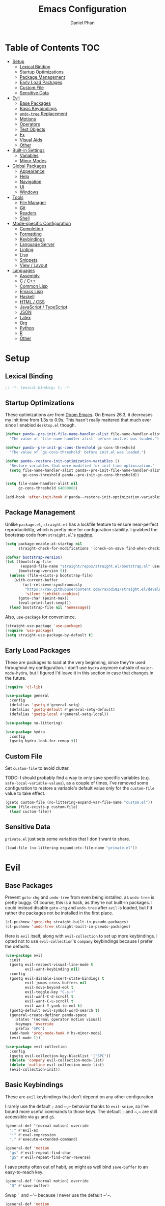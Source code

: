 #+TITLE: Emacs Configuration
#+AUTHOR: Daniel Phan
#+PROPERTY: header-args:emacs-lisp :tangle yes

* Table of Contents                                                     :TOC:
- [[#setup][Setup]]
  - [[#lexical-binding][Lexical Binding]]
  - [[#startup-optimizations][Startup Optimizations]]
  - [[#package-management][Package Management]]
  - [[#early-load-packages][Early Load Packages]]
  - [[#custom-file][Custom File]]
  - [[#sensitive-data][Sensitive Data]]
- [[#evil][Evil]]
  - [[#base-packages][Base Packages]]
  - [[#basic-keybindings][Basic Keybindings]]
  - [[#undo-tree-replacement][~undo-tree~ Replacement]]
  - [[#motions][Motions]]
  - [[#operators][Operators]]
  - [[#text-objects][Text Objects]]
  - [[#ex][Ex]]
  - [[#visual-aids][Visual Aids]]
  - [[#other][Other]]
- [[#built-in-settings][Built-in Settings]]
  - [[#variables][Variables]]
  - [[#minor-modes][Minor Modes]]
- [[#global-packages][Global Packages]]
  - [[#appearance][Appearance]]
  - [[#help][Help]]
  - [[#navigation][Navigation]]
  - [[#ui][UI]]
  - [[#windows][Windows]]
- [[#tools][Tools]]
  - [[#file-manager][File Manager]]
  - [[#git][Git]]
  - [[#readers][Readers]]
  - [[#shell][Shell]]
- [[#mode-specific-configuration][Mode-specific Configuration]]
  - [[#completion][Completion]]
  - [[#formatting][Formatting]]
  - [[#keybindings][Keybindings]]
  - [[#language-server][Language Server]]
  - [[#linting][Linting]]
  - [[#lisp][Lisp]]
  - [[#snippets][Snippets]]
  - [[#view--layout][View / Layout]]
- [[#languages][Languages]]
  - [[#assembly][Assembly]]
  - [[#c--c][C / C++]]
  - [[#common-lisp][Common Lisp]]
  - [[#emacs-lisp][Emacs Lisp]]
  - [[#haskell][Haskell]]
  - [[#html--css][HTML / CSS]]
  - [[#javascript--typescript][JavaScript / TypeScript]]
  - [[#json][JSON]]
  - [[#latex][Latex]]
  - [[#org][Org]]
  - [[#python][Python]]
  - [[#r][R]]
  - [[#other-1][Other]]

* Setup
** Lexical Binding
   #+BEGIN_SRC emacs-lisp
     ;; -*- lexical-binding: t; -*-
   #+END_SRC

** Startup Optimizations
   These optimizations are from [[https://github.com/hlissner/doom-emacs][Doom Emacs]].  On Emacs 26.3, it decreases my init
   time from 1.3s to 0.9s.  This hasn't really mattered that much ever since I
   enabled ~desktop.el~ though.

   #+BEGIN_SRC emacs-lisp
     (defvar panda--pre-init-file-name-handler-alist file-name-handler-alist
       "The value of `file-name-handler-alist' before init.el was loaded.")

     (defvar panda--pre-init-gc-cons-threshold gc-cons-threshold
       "The value of `gc-cons-threshold' before init.el was loaded.")

     (defun panda--restore-init-optimization-variables ()
       "Restore variables that were modified for init time optimization."
       (setq file-name-handler-alist panda--pre-init-file-name-handler-alist
             gc-cons-threshold panda--pre-init-gc-cons-threshold))

     (setq file-name-handler-alist nil
           gc-cons-threshold 64000000)

     (add-hook 'after-init-hook #'panda--restore-init-optimization-variables)
   #+END_SRC

** Package Management
   Unlike ~package.el~, ~straight.el~ has a lockfile feature to ensure
   near-perfect reproducibility, which is pretty nice for configuration
   stability.  I grabbed the bootstrap code from ~straight.el~'s [[https://github.com/raxod502/straight.el#getting-started][readme]].

   #+BEGIN_SRC emacs-lisp
     (setq package-enable-at-startup nil
           straight-check-for-modifications '(check-on-save find-when-checking))

     (defvar bootstrap-version)
     (let ((bootstrap-file
            (expand-file-name "straight/repos/straight.el/bootstrap.el" user-emacs-directory))
           (bootstrap-version 5))
       (unless (file-exists-p bootstrap-file)
         (with-current-buffer
             (url-retrieve-synchronously
              "https://raw.githubusercontent.com/raxod502/straight.el/develop/install.el"
              'silent 'inhibit-cookies)
           (goto-char (point-max))
           (eval-print-last-sexp)))
       (load bootstrap-file nil 'nomessage))
   #+END_SRC

   Also, ~use-package~ for convenience.

   #+BEGIN_SRC emacs-lisp
     (straight-use-package 'use-package)
     (require 'use-package)
     (setq straight-use-package-by-default t)
   #+END_SRC

** Early Load Packages
   These are packages to load at the very beginning, since they're used
   throughout my configuration.  I don't use ~hydra~ anymore outside of
   ~major-mode-hydra~, but I figured I'd leave it in this section in case
   that changes in the future.

   #+BEGIN_SRC emacs-lisp
     (require 'cl-lib)

     (use-package general
       :config
       (defalias 'gsetq #'general-setq)
       (defalias 'gsetq-default #'general-setq-default)
       (defalias 'gsetq-local #'general-setq-local))

     (use-package no-littering)

     (use-package hydra
       :config
       (gsetq hydra-look-for-remap t))
   #+END_SRC

** Custom File
   Set ~custom-file~ to avoid clutter.

   TODO: I should probably find a way to only save specific variables
   (e.g. ~safe-local-variable-values~), as a couple of times, I've removed some
   configuration to restore a variable's default value only for the
   ~custom-file~ value to take effect.

   #+BEGIN_SRC emacs-lisp
     (gsetq custom-file (no-littering-expand-var-file-name "custom.el"))
     (when (file-exists-p custom-file)
       (load custom-file))
   #+END_SRC

** Sensitive Data
   ~private.el~ just sets some variables that I don't want to share.

   #+BEGIN_SRC emacs-lisp
     (load-file (no-littering-expand-etc-file-name "private.el"))
   #+END_SRC

* Evil
** Base Packages
   Prevent ~goto-chg~ and ~undo-tree~ from even being installed, as ~undo-tree~
   is pretty buggy.  Of course, this is a hack, as they're not built-in
   packages.  I could instead disable ~goto-chg~ and ~undo-tree~ after ~evil~ is
   loaded, but I'd rather the packages not be installed in the first place.

   #+BEGIN_SRC emacs-lisp
     (cl-pushnew 'goto-chg straight-built-in-pseudo-packages)
     (cl-pushnew 'undo-tree straight-built-in-pseudo-packages)
   #+END_SRC

   Here is ~evil~ itself, along with ~evil-collection~ to set up more
   keybindings.  I opted not to use ~evil-collection~'s ~company~ keybindings
   because I prefer the defaults.

   #+BEGIN_SRC emacs-lisp
     (use-package evil
       :init
       (gsetq evil-respect-visual-line-mode t
              evil-want-keybinding nil)
       :config
       (gsetq evil-disable-insert-state-bindings t
              evil-jumps-cross-buffers nil
              evil-move-beyond-eol t
              evil-toggle-key "C-s-+"
              evil-want-C-d-scroll t
              evil-want-C-u-scroll t
              evil-want-Y-yank-to-eol t)
       (gsetq-default evil-symbol-word-search t)
       (general-create-definer panda-space
         :states '(normal operator motion visual)
         :keymaps 'override
         :prefix "SPC")
       (add-hook 'prog-mode-hook #'hs-minor-mode)
       (evil-mode 1))

     (use-package evil-collection
       :config
       (gsetq evil-collection-key-blacklist '("SPC"))
       (delete 'company evil-collection-mode-list)
       (delete 'outline evil-collection-mode-list)
       (evil-collection-init))
   #+END_SRC

** Basic Keybindings
   These are ~evil~ keybindings that don't depend on any other configuration.

   I rarely use the default ~;~ and ~​,​~ behavior thanks to ~evil-snipe~, so I've
   bound more useful commands to those keys.  The default ~;~ and ~​,​~ are still
   accessible via ~gs~ and ~gS~.

   #+BEGIN_SRC emacs-lisp
     (general-def '(normal motion) override
       ";" #'evil-ex
       ":" #'eval-expression
       "," #'execute-extended-command)

     (general-def 'motion
       "gs" #'evil-repeat-find-char
       "gS" #'evil-repeat-find-char-reverse)
   #+END_SRC

   I save pretty often out of habit, so might as well bind ~save-buffer~ to an
   easy-to-reach key.

   #+BEGIN_SRC emacs-lisp
     (general-def '(normal motion) override
       "Q" #'save-buffer)
   #+END_SRC

   Swap ~`~ and ~​'​~ because I never use the default ~​'​~.

   #+BEGIN_SRC emacs-lisp
     (general-def 'motion
       "`" #'evil-goto-mark-line
       "'" #'evil-goto-mark)
   #+END_SRC

   Additional navigation commands from Emacs.

   #+BEGIN_SRC emacs-lisp
     (general-def 'motion
       "gD" #'xref-find-references
       "[e" #'previous-error
       "]e" #'next-error
       "M-h" #'beginning-of-defun
       "M-l" #'end-of-defun
       "H" #'backward-sexp
       "L" #'forward-sexp)
   #+END_SRC

   ~<escape>~ has to be bound to ~minibuffer-keyboard-quit~ in the minibuffer.
   Otherwise, in some cases, it has to be pressed multiple times due to ~C-g~
   being the standard Emacs quit key.

   #+BEGIN_SRC emacs-lisp
     (general-def minibuffer-local-map
       "<escape>" #'minibuffer-keyboard-quit)
   #+END_SRC

   Leader bindings.  Most of these already have default Emacs bindings, but it's
   more convenient to not have to press any modifiers.  For ~%~, using
   ~general-key~ with ~C-x C-q~ allows that particular binding to also work with
   ~occur~ and ~dired~.

   #+BEGIN_SRC emacs-lisp
     (panda-space
       "b" #'switch-to-buffer                ; C-x b
       "c" #'compile
       "f" #'find-file                       ; C-x C-f
       "h" #'help-command                    ; C-h
       "o" #'occur                           ; M-s o
       "%" (general-key "C-x C-q")           ; C-x C-q
       "-" #'delete-trailing-whitespace)
   #+END_SRC

   I've disabled the insert state bindings in favor of using Emacs keys in
   insert mode.  These are the insert state commands I'd like to keep.

   #+BEGIN_SRC emacs-lisp
     (general-def 'insert
       "<C-backspace>" #'evil-delete-backward-word
       "C-x r i" #'evil-paste-from-register
       "M-o" #'evil-execute-in-normal-state)
   #+END_SRC

   ~evil-ex~ uses keys different from all other minibuffer commands I use
   (e.g. ~C-n~ instead of ~M-n~), which can be pretty confusing.  I've changed
   it to match.

   #+BEGIN_SRC emacs-lisp
     (setf (cdr evil-ex-completion-map) (cdr (copy-keymap minibuffer-local-map)))

     (general-def evil-ex-completion-map
       "TAB" #'evil-ex-completion
       "C-x r i" #'evil-paste-from-register)
   #+END_SRC

** ~undo-tree~ Replacement
   I use my own fork of ~goto-last-change~ because there's a bug with
   ~yasnippet~, and the maintainer hasn't merged my PR.

   #+BEGIN_SRC emacs-lisp
     (general-unbind 'normal "C-r" "g;" "g,")

     (use-package goto-last-change
       :straight (goto-last-change
                  :host github
                  :repo "camdez/goto-last-change.el"
                  :fork (:host nil :repo "git@github.com:mamapanda/goto-last-change.el.git"))
       :general ('normal "g;" #'goto-last-change))

     (use-package undo-propose
       :general ('normal "U" #'undo-propose))
   #+END_SRC

** Motions
   #+BEGIN_SRC emacs-lisp
     (use-package evil-matchit
       :config
       (global-evil-matchit-mode 1))

     (use-package evil-snipe
       :demand t
       :general
       ('motion evil-snipe-override-local-mode-map
                ";" nil
                "," nil
                "gs" #'evil-snipe-repeat
                "gS" #'evil-snipe-repeat-reverse)
       (evil-snipe-parent-transient-map
        ";" nil
        "," nil
        "s" #'evil-snipe-repeat
        "S" #'evil-snipe-repeat-reverse)
       :config
       (gsetq evil-snipe-repeat-keys t
              evil-snipe-smart-case t
              evil-snipe-scope 'visible
              evil-snipe-repeat-scope 'visible
              evil-snipe-tab-increment t)
       (evil-snipe-mode 1)
       (evil-snipe-override-mode 1))
   #+END_SRC

** Operators
   #+BEGIN_SRC emacs-lisp
     (use-package evil-exchange
       :config
       (evil-exchange-install))

     (use-package evil-lion
       :general
       ('normal "gl" #'evil-lion-left
                "gL" #'evil-lion-right))

     (use-package evil-nerd-commenter
       :general
       ('normal "gc" #'evilnc-comment-operator
                "gy" #'evilnc-copy-and-comment-operator)
       ('inner "c" #'evilnc-inner-comment)
       ('outer "c" #'evilnc-outer-commenter))

     (use-package evil-replace-with-register
       :general ('normal "gR" #'evil-replace-with-register))
   #+END_SRC

   ~evil-surround-mode-map~ has to be modified after ~evil-surround~ is loaded,
   since ~evil-surround~ sets its default keybindings with freestanding code.

   #+BEGIN_SRC emacs-lisp
     (use-package evil-surround
       :config
       (general-def 'visual evil-surround-mode-map
         "s" #'evil-surround-region
         "S" #'evil-Surround-region
         "gS" nil)
       (global-evil-surround-mode 1))
   #+END_SRC

** Text Objects
*** Packages
    At the moment, the author of ~targets.el~ is working on a rewrite called
    ~things.el~.

    #+BEGIN_SRC emacs-lisp
      (use-package evil-args
        :general
        ('inner "a" #'evil-inner-arg)
        ('outer "a" #'evil-outer-arg))

      (use-package evil-indent-plus
        :config
        (evil-indent-plus-default-bindings))

      (use-package targets
        :straight (:type git :host github :repo "noctuid/targets.el")
        :config
        (targets-setup t))
    #+END_SRC

*** Buffer
    I could define a remote buffer object that prompts for a buffer, but I don't
    see myself using that outside of cases already covered by ~:read~.

    #+BEGIN_SRC emacs-lisp
      (evil-define-text-object panda-outer-buffer (count beg end type)
        "Select the whole buffer."
        :type line
        (evil-range (point-min) (point-max)))

      (defalias 'panda-inner-buffer #'panda-outer-buffer)

      (general-def 'outer "e" #'panda-outer-buffer)
      (general-def 'inner "e" #'panda-inner-buffer)
    #+END_SRC

*** Defun
    The outer version of this text object selects a whole function definition,
    while the inner version selects the body (e.g. inside the braces in C).

    #+BEGIN_SRC emacs-lisp
      (defvar-local panda-inner-defun-bounds '("{" . "}")
        "Variable to determine the bounds of an inner defun.
      The value can be a pair of regexps to determine the start and end,
      exclusive of the matched expressions.  It can also be a function, in
      which case the return value will be used.")

      (defun panda--in-sexp-p  (pos)
        "Check if POS is inside a sexp."
        (save-excursion
          (goto-char pos)
          (condition-case nil
              (progn
                (up-list 1 t t)
                t)
            (scan-error nil))))

      (defun panda--inner-defun-bounds (defun-begin defun-end open-regexp close-regexp)
        "Find the beginning and end of an inner defun.
      DEFUN-BEGIN and DEFUN-END are the bounds of the defun.  OPEN-REGEXP
      and CLOSE-REGEXP match the delimiters of the inner defun."
        ;; Some default parameter values (e.g. "{") can conflict with the open regexp.
        ;; However, they're usually nested in some sort of sexp, while the intended
        ;; match usually isn't.  For the close regexp, I can't think of a single
        ;; conflict case, since it's usually also the function's end.
        (save-excursion
          (save-match-data
            (let ((begin (progn
                           (goto-char defun-begin)
                           (re-search-forward open-regexp defun-end)
                           (while (save-restriction
                                    (narrow-to-region defun-begin defun-end)
                                    (panda--in-sexp-p (match-beginning 0)))
                             (re-search-forward open-regexp defun-end))
                           (skip-chars-forward "[:blank:]")
                           (when (eolp)
                             (forward-char))
                           (point)))
                  (end (progn
                         (goto-char defun-end)
                         (re-search-backward close-regexp defun-begin)
                         (skip-chars-backward "[:blank:]")
                         (when (bolp)
                           (backward-char))
                         (point))))
              (cons begin end)))))

      (defun panda--shrink-inner-defun (range)
        "Shrink RANGE to that of an inner defun."
        (cl-destructuring-bind (begin . end)
            (cond
             ((consp panda-inner-defun-bounds)
              (panda--inner-defun-bounds (evil-range-beginning range)
                                         (evil-range-end range)
                                         (car panda-inner-defun-bounds)
                                         (cdr panda-inner-defun-bounds)))
             ((functionp panda-inner-defun-bounds)
              (funcall panda-inner-defun-bounds
                       (evil-range-beginning range)
                       (evil-range-end range))))
          (evil-range begin end
                      (and (= (char-before begin) (char-after end) ?\n) 'line))))

      (put 'defun 'targets-no-extend t)     ; seems like defun doesn't work otherwise
      (put 'defun 'targets-shrink-inner-op #'panda--shrink-inner-defun)

      (targets-define-to defun 'defun nil object :linewise t :bind t :keys "d")
    #+END_SRC

*** Whitespace
    I got a little tired of pressing ~M-SPC~.

    #+BEGIN_SRC emacs-lisp
      (defun forward-panda-whitespace (count)
        "Move forward COUNT horizontal whitespace blocks."
        (evil-forward-chars "[:blank:]" count))

      (defun panda--shrink-inner-whitespace (range)
        "Shrink RANGE to not include the first whitespace character."
        (evil-set-range-beginning range (1+ (evil-range-beginning range))))

      (put 'panda-whitespace 'targets-no-extend t) ; doesn't make sense to extend
      (put 'panda-whitespace 'targets-shrink-inner-op #'panda--shrink-inner-whitespace)

      (targets-define-to whitespace 'panda-whitespace nil object :bind t :keys " ")
    #+END_SRC

*** Whitespace Line
    I forgot why I wrote this.  At the moment, the remote text object doesn't
    pick up whitespace lines at the very beginning of a buffer, even though the
    regular/last objects work just fine.

    #+BEGIN_SRC emacs-lisp
      (defun forward-panda-whitespace-line (count)
        "Move forward COUNT whitespace-only lines."
        (condition-case nil
            (evil-forward-not-thing 'evil-paragraph count)
          (wrong-type-argument))) ; might happen at the end of the buffer

      (defun panda--shrink-inner-whitespace-line (range)
        "Shrink RANGE to not include the trailing newline."
        (evil-set-range-end range (1- (evil-range-end range))))

      (put 'panda-whitespace-line 'targets-no-extend t) ; doesn't make sense to extend
      (put 'panda-whitespace-line 'targets-shrink-inner-op #'panda--shrink-inner-whitespace-line)

      (targets-define-to whitespace-line 'panda-whitespace-line nil object
                         :bind t :keys "\^M" :linewise t)
    #+END_SRC

** Ex
   #+BEGIN_SRC emacs-lisp
     (defun panda-static-evil-ex (&optional initial-input)
       "`evil-ex' that doesn't move point."
       (interactive)
       (save-excursion (call-interactively #'evil-ex)))

     (general-def [remap evil-ex] #'panda-static-evil-ex)

     (defun panda-kill-this-buffer ()
       "Kill the current buffer."
       (interactive)
       (kill-buffer (current-buffer)))

     (evil-ex-define-cmd "bk[ill]" #'panda-kill-this-buffer)

     (defun panda-reload-file ()
       "Reload the current file, preserving point."
       (interactive)
       (if buffer-file-name
           (let ((pos (point)))
             (find-alternate-file buffer-file-name)
             (goto-char pos))
         (message "Buffer is not visiting a file")))

     (evil-ex-define-cmd "reload" #'panda-reload-file)

     (defun panda-sudo-reload-file ()
       "Reload the current file with root privileges, preserving point."
       (interactive)
       (if buffer-file-name
           (let ((pos (point)))
             (find-alternate-file (concat "/sudo:root@localhost:" buffer-file-name))
             (goto-char pos))
         (message "Buffer is not visiting a file")))

     (evil-ex-define-cmd "sudoreload" #'panda-sudo-reload-file)
   #+END_SRC

** Visual Aids
   Feedback from ~evil-goggles~ and ~evil-traces~ lets me know that I executed
   the correct command.  Also, 99% of the time, I can't remember which
   marks/registers contain what, so ~evil-owl~ is really useful.

   #+BEGIN_SRC emacs-lisp
     (use-package evil-goggles
       :config
       (gsetq evil-goggles-pulse nil)
       (defun panda-evil-goggles-add (cmd based-on-cmd)
         "Register CMD with evil-goggles using BASED-ON-CMD's configuration."
         (when-let ((cmd-config (alist-get based-on-cmd evil-goggles--commands)))
           (add-to-list 'evil-goggles--commands (cons cmd cmd-config))
           (when (bound-and-true-p evil-goggles-mode)
             (evil-goggles-mode 1))))
       (evil-goggles-use-diff-refine-faces)
       (evil-goggles-mode 1))

     (use-package evil-owl
       :straight (evil-owl
                  :host nil
                  :repo "git@github.com:mamapanda/evil-owl.git"
                  :local-repo "~/code/emacs-lisp/evil-owl")
       :custom-face
       (evil-owl-group-name ((t (
                                 :inherit font-lock-function-name-face
                                 :weight bold
                                 :underline t))))
       (evil-owl-entry-name ((t (:inherit font-lock-function-name-face))))
       :config
       (gsetq evil-owl-display-method 'posframe
              evil-owl-global-mark-format " %m: [l: %-5l, c: %-5c] %b\n  %s"
              evil-owl-local-mark-format " %m: [l: %-5l, c: %-5c]\n  %s"
              evil-owl-register-char-limit 50
              evil-owl-idle-delay 0.2)
       (gsetq evil-owl-extra-posframe-args
              `(
                :poshandler posframe-poshandler-point-bottom-left-corner
                :width 50
                :height 20
                :internal-border-width 2))
       (evil-owl-mode))

     (use-package evil-traces
       :straight (evil-traces
                  :host nil
                  :repo "git@github.com:mamapanda/evil-traces.git"
                  :local-repo "~/code/emacs-lisp/evil-traces")
       :config
       (defun panda-no-ex-range-and-arg-p ()
         "Return non-nil if both `evil-ex-range' and `evil-ex-argument' are nil."
         (and (null evil-ex-range) (null evil-ex-argument)))
       (gsetq evil-traces-suspend-function #'panda-no-ex-range-and-arg-p)
       (evil-traces-use-diff-faces)
       (evil-traces-mode))
   #+END_SRC

** Other
   #+BEGIN_SRC emacs-lisp
     (use-package evil-numbers
       :general
       ('normal "C-a" #'evil-numbers/inc-at-pt
                "C-s" #'evil-numbers/dec-at-pt))
   #+END_SRC

* Built-in Settings
** Variables
   #+BEGIN_SRC emacs-lisp
     (gsetq auto-save-default t
            blink-cursor-blinks 0
            c-default-style '((java-mode . "java")
                              (awk-mode . "awk")
                              (other . "stroustrup"))
            default-frame-alist '((fullscreen . maximized)
                                  (font . "Consolas-11")
                                  (menu-bar-lines . 0)
                                  (tool-bar-lines . 0)
                                  (vertical-scroll-bars . nil))
            delete-by-moving-to-trash t
            disabled-command-function nil
            enable-recursive-minibuffers t
            inhibit-compacting-font-caches t
            inhibit-startup-screen t
            make-backup-files nil
            recentf-max-saved-items 100
            require-final-newline t
            ring-bell-function 'ignore
            save-abbrevs nil
            tramp-default-method "ssh"
            undo-limit 1000000
            use-dialog-box nil
            vc-follow-symlinks t
            visible-bell nil)

     (gsetq-default bidi-display-reordering nil
                    buffer-file-coding-system 'utf-8
                    c-basic-offset 4
                    fill-column 80
                    indent-tabs-mode nil
                    tab-width 4
                    truncate-lines nil)
   #+END_SRC

** Minor Modes
   #+BEGIN_SRC emacs-lisp
     (blink-cursor-mode)
     (delete-selection-mode)
     (desktop-save-mode)
     (electric-pair-mode)
     (global-auto-revert-mode)
     (recentf-mode)
     (show-paren-mode)
   #+END_SRC

   Evil's markers aren't saved with ~desktop.el~ by default.  I tried to fix it,
   but my solution isn't consistent.  Sometimes, the marks aren't saved or point
   to the wrong locations.

   #+BEGIN_SRC emacs-lisp
     (cl-pushnew 'evil-markers-alist desktop-locals-to-save)

     (defvar panda--default-markers-alist nil)
     (cl-pushnew 'panda--default-markers-alist desktop-globals-to-save)
     (add-hook 'desktop-save-hook
               (lambda ()
                 (setq panda--default-markers-alist (default-value 'evil-markers-alist))))
     (add-hook 'desktop-after-read-hook
               (lambda ()
                 (setf (default-value 'evil-markers-alist) panda--default-markers-alist)))
   #+END_SRC

* Global Packages
** Appearance
   #+BEGIN_SRC emacs-lisp
     (use-package doom-themes
       :config
       (load-theme 'doom-vibrant t))

     (use-package display-line-numbers
       :demand t
       :general (panda-space "l" #'panda-toggle-line-numbers)
       :config
       (progn
         (gsetq display-line-numbers-type 'visual)
         (defun panda-toggle-line-numbers ()
           "Toggle between `display-line-numbers-type' and absolute line numbers.
     The changes are local to the current buffer."
           (interactive)
           (gsetq display-line-numbers
                  (if (eq display-line-numbers display-line-numbers-type)
                      t
                    display-line-numbers-type))))
       (progn
         (defun panda--evil-ex-relative-lines (old-fn &optional initial-input)
           "Enable relative line numbers for `evil-ex'."
           (let ((current-display-line-numbers display-line-numbers)
                 (buffer (current-buffer)))
             (unwind-protect
                 (progn
                   (gsetq display-line-numbers 'relative)
                   (funcall old-fn initial-input))
               (when (buffer-live-p buffer)
                 (with-current-buffer buffer
                   (gsetq display-line-numbers current-display-line-numbers))))))
         (advice-add 'evil-ex :around #'panda--evil-ex-relative-lines))
       (progn
         (global-display-line-numbers-mode 1)
         (column-number-mode 1)))

     (use-package doom-modeline
       :config
       (gsetq doom-modeline-buffer-file-name-style 'relative-from-project
              doom-modeline-icon nil
              doom-modeline-unicode-fallback nil)
       (set-face-attribute 'doom-modeline-bar nil
                           :background (face-attribute 'mode-line :background))
       (set-face-attribute 'doom-modeline-inactive-bar nil
                           :background (face-attribute 'mode-line-inactive :background))
       (doom-modeline-mode 1))

     (use-package hl-todo
       :config
       (global-hl-todo-mode))

     (use-package posframe
       :defer t
       :config
       (gsetq posframe-mouse-banish nil)
       (set-face-background 'internal-border (face-foreground 'font-lock-comment-face)))

     (use-package rainbow-delimiters
       :ghook 'prog-mode-hook)
   #+END_SRC

** Help
   #+BEGIN_SRC emacs-lisp
     (use-package helpful
       :general
       (help-map "f" #'helpful-callable
                 "k" #'helpful-key
                 "v" #'helpful-variable))
   #+END_SRC

** Navigation
   #+BEGIN_SRC emacs-lisp
     (use-package avy
       :general ('motion "C-SPC" #'avy-goto-char-timer)
       :config
       (gsetq avy-all-windows nil
              avy-all-windows-alt t
              avy-background t))

     (use-package deadgrep
       :general (panda-space "s" #'deadgrep)
       :config
       (defun panda-deadgrep-project-root ()
         "Find the root directory of the current project."
         (require 'projectile)
         (or (projectile-project-root) default-directory))
       (gsetq deadgrep-project-root-function #'panda-deadgrep-project-root))

     (use-package imenu
       :general (panda-space "i" #'imenu)
       :config
       (gsetq imenu-auto-rescan t))

     (use-package projectile
       :defer t
       :general (panda-space "p" '(:keymap projectile-command-map))
       :config
       (gsetq projectile-enable-caching t
              projectile-indexing-method 'alien)
       (projectile-mode))
   #+END_SRC

** UI
   I used to use ~ivy~ but prefer ~helm~ now, mostly because splitting the
   current window looks nicer than using the minibuffer to me.

   #+BEGIN_SRC emacs-lisp
     (use-package helm
       :demand t
       :general
       ([remap execute-extended-command] #'helm-M-x
        [remap find-file] #'helm-find-files
        [remap switch-to-buffer] #'helm-mini)
       (panda-space "S" #'helm-grep-do-git-grep)
       (helm-map "<escape>" #'helm-keyboard-quit)
       :config
       (gsetq helm-echo-input-in-header-line t
              ;; helm-ff-DEL-up-one-level-maybe t ; doesn't update the prompt
              helm-ff-fuzzy-matching nil
              helm-ff-skip-boring-files t
              helm-split-window-inside-p t
              helm-mini-default-sources '(helm-source-buffers-list
                                          helm-source-projectile-files-list
                                          helm-source-recentf
                                          helm-source-buffer-not-found)
              helm-window-prefer-horizontal-split 'decide)
       (set-face-foreground 'helm-ff-directory (face-foreground 'font-lock-builtin-face))
       (with-eval-after-load 'projectile
         (gsetq projectile-completion-system 'helm))
       (helm-mode 1))

     (use-package helm-company
       :after company helm
       :general
       (company-active-map "M-h" #'helm-company)
       :init
       (gsetq helm-company-fuzzy-match nil))

     (use-package helm-lsp
       :after helm lsp-ui
       :general
       (lsp-ui-mode-map [remap lsp-ui-find-workspace-symbol] #'helm-lsp-workspace-symbol))

     (use-package helm-make
       :after helm
       :general
       (panda-space "C" #'helm-make))

     (use-package helm-projectile
       :after helm
       :init
       (gsetq helm-projectile-fuzzy-match nil)
       :config
       (helm-projectile-toggle 1))

     (use-package helm-xref :after helm xref)
   #+END_SRC

** Windows
   I've changed ~doom-modeline~'s eyebrowse segment to my own segment to show
   more information about non-current workspaces.  For example, if there are
   workspaces named config (number 1), scratch (number 3), and homework (number
   4), with config being current, then the segment will display
   ~1:config|3s|4h~.  I always name my workspaces, so there's no issue with
   missing names.

   #+BEGIN_SRC emacs-lisp
     (use-package eyebrowse
       :demand t
       :general
       (panda-space
         "<tab>" #'eyebrowse-last-window-config
         "w" #'eyebrowse-switch-to-window-config
         "W" #'eyebrowse-close-window-config
         "e" #'panda-eyebrowse-create-window-config
         "E" #'eyebrowse-rename-window-config)
       ('normal eyebrowse-mode-map
                "gt" #'eyebrowse-next-window-config
                "gT" #'eyebrowse-prev-window-config)
       :init
       (defvar eyebrowse-mode-map (make-sparse-keymap))
       :config
       (gsetq eyebrowse-new-workspace t)
       (defun panda-eyebrowse-create-window-config (tag)
         (interactive "sWindow Config Tag: ")
         (eyebrowse-create-window-config)
         (let ((created-config (eyebrowse--get 'current-slot)))
           (eyebrowse-rename-window-config created-config tag)))
       (with-eval-after-load 'doom-modeline
         (doom-modeline-def-segment workspace-name
           "Custom workspace segment for doom-modeline."
           (when eyebrowse-mode
             (assq-delete-all 'eyebrowse-mode mode-line-misc-info)
             (let ((segment-face (if (doom-modeline--active)
                                     'doom-modeline-buffer-path
                                   'mode-line-inactive))
                   (current-face (if (doom-modeline--active)
                                     'doom-modeline-buffer-file
                                   'mode-line-inactive)))
               (format
                " %s "
                (mapconcat
                 (lambda (window-config)
                   (let ((slot (cl-first window-config))
                         (tag (cl-third window-config)))
                     (if (= slot (eyebrowse--get 'current-slot))
                         (propertize (format "%d:%s" slot tag) 'face current-face)
                       (propertize (format "%d%.1s" slot tag) 'face segment-face))))
                 (eyebrowse--get 'window-configs)
                 (propertize "|" 'face segment-face)))))))
       (eyebrowse-mode 1))
   #+END_SRC

   ~winner-undo~ is useful for hiding popup windows without having to navigate
   to them.

   #+BEGIN_SRC emacs-lisp
     (use-package winner
       :demand t
       :general
       (panda-space
         "q" #'winner-undo
         "Q" #'winner-redo)
       :config
       (winner-mode 1))
   #+END_SRC

* Tools
** File Manager
   ~dired~ is a pretty good file manager in my opinion, especially with Fuco1's
   [[https://github.com/Fuco1/dired-hacks/][dired-hacks]].

   #+BEGIN_SRC emacs-lisp
     (defun panda-image-dired-here ()
       "Run `image-dired' in the default directory."
       (interactive)
       (image-dired default-directory))

     (general-def 'normal dired-mode-map "C-t h" #'panda-image-dired-here)

     (use-package dired-filter
       :defer t
       :general ('normal dired-mode-map "zf" '(:keymap dired-filter-map)))

     (use-package dired-open
       :general ('normal dired-mode-map "<C-return>" #'dired-open-xdg))

     (use-package dired-subtree
       :general
       ('normal dired-mode-map
                "zo" #'panda-dired-subtree-insert
                "zc" #'panda-dired-subtree-remove
                "za" #'dired-subtree-toggle
                "<tab>" #'dired-subtree-cycle)
       :config
       (defun panda-dired-subtree-insert ()
         "Like `dired-subtree-insert', but doesn't move point."
         (interactive)
         (save-excursion
           (dired-subtree-insert)))
       (defun panda-dired-subtree-remove ()
         "Like `dired-subtree-remove', but removes the current node's children."
         (interactive)
         (when (dired-subtree--is-expanded-p)
           (dired-next-line 1)
           (dired-subtree-remove))))

     (use-package dired-ranger
       :general
       ('normal dired-mode-map
                "gc" #'dired-ranger-copy
                "gm" #'dired-ranger-move
                "gp" #'dired-ranger-paste))
   #+END_SRC

** Git
   #+BEGIN_SRC emacs-lisp
     (use-package magit
       :general (panda-space "g" #'magit-status)
       :config
       (gsetq magit-auto-revert-mode nil))

     (use-package magit-todos
       :after magit
       :config
       (gsetq magit-todos-rg-extra-args '("--hidden" "--glob" "!.git/"))
       (magit-todos-mode))

     (use-package forge :after magit)

     (use-package evil-magit :after magit)

     (use-package git-timemachine
       :general (panda-space "G" #'git-timemachine))
   #+END_SRC

** Readers
   #+BEGIN_SRC emacs-lisp
     (defun panda-configure-image-view ()
       "Configure settings for viewing an image."
       (display-line-numbers-mode -1)
       (gsetq-local evil-default-cursor (list nil)))

     (add-hook 'image-mode-hook #'panda-configure-image-view)
     (add-hook 'image-dired-display-image-mode-hook #'panda-configure-image-view)

     (use-package elfeed
       :defer t
       :config
       (gsetq elfeed-search-title-max-width 100
              elfeed-search-filter "@1-month-ago +unread"))

     (use-package nov
       :mode ("\\.epub$" . nov-mode)
       :gfhook '(visual-line-mode)
       :config
       (gsetq nov-text-width most-positive-fixnum))

     (use-package pdf-tools
       :mode ("\\.pdf$" . pdf-view-mode)
       :gfhook ('pdf-view-mode-hook '(panda-configure-image-view))
       :config
       (gsetq-default pdf-view-display-size 'fit-page)
       (pdf-tools-install))
   #+END_SRC

** Shell
   #+BEGIN_SRC emacs-lisp
     (use-package eshell
       :general
       (panda-space "<return>" #'eshell)
       :config
       (gsetq eshell-hist-ignoredups t
              eshell-history-size 1024))

     (use-package esh-autosuggest
       :ghook 'eshell-mode-hook)

     (use-package fish-completion
       :ghook 'eshell-mode-hook)
   #+END_SRC

* Mode-specific Configuration
** Completion
   #+BEGIN_SRC emacs-lisp
     (use-package company
       :defer t
       :config
       (gsetq company-backends (delete 'company-dabbrev company-backends)
              company-dabbrev-code-modes nil
              company-idle-delay 0.2
              company-minimum-prefix-length 2
              company-tooltip-align-annotations t))
   #+END_SRC

** Formatting
   I like having my code auto-formatted on save so I don't have to think about
   code style at all.  It's one less thing to worry about when programming.

   For languages with formatters I like, I use ~reformatter~.  There are other
   packages that already provide good integration, such as ~clang-format~, but I
   prefer ~reformatter~'s simplicity.  When possible, I use external
   configuration files so that options apply outside of Emacs as well.

   #+BEGIN_SRC emacs-lisp
     (use-package reformatter)
   #+END_SRC

   For other languages, I have two simple minor modes.

   #+BEGIN_SRC emacs-lisp
     (defun panda-format-buffer ()
       "Indent the entire buffer and delete trailing whitespace."
       (interactive)
       (let ((inhibit-message t))
         (indent-region (point-min) (point-max))
         (delete-trailing-whitespace)))

     (panda-space "=" #'panda-format-buffer)

     (define-minor-mode panda-format-on-save-mode
       "Indents a buffer and trims whitespace on save."
       :init-value nil
       :lighter "panda-format"
       (if panda-format-on-save-mode
           (add-hook 'before-save-hook #'panda-format-buffer nil t)
         (remove-hook 'before-save-hook #'panda-format-buffer t)))

     (define-minor-mode panda-trim-on-save-mode
       "Trims whitespace on save."
       :init-value nil
       :lighter "panda-trim"
       (if panda-trim-on-save-mode
           (add-hook 'before-save-hook #'delete-trailing-whitespace nil t)
         (remove-hook 'before-save-hook #'delete-trailing-whitespace t)))
   #+END_SRC

** Keybindings
   I bind all major-mode-specific commands through ~major-mode-hydra~, since I
   sometimes forget a command's keybinding or even name.

   #+BEGIN_SRC emacs-lisp
     (use-package major-mode-hydra
       :demand t
       :general
       ('(normal visual) "\\" 'major-mode-hydra)
       :config
       (gsetq major-mode-hydra-invisible-quit-key "<escape>"))
   #+END_SRC

** Language Server
   ~lsp-ui~'s sideline diagnostics are disabled in favor of ~flycheck-posframe~
   to keep the error UI consistent across all languages.  LSP formatting is also
   disabled in favor of ~reformatter~.

   #+BEGIN_SRC emacs-lisp
     (use-package lsp-mode
       :defer t
       :general
       ('normal lsp-mode-map "K" #'lsp-describe-thing-at-point)
       :config
       (gsetq lsp-auto-execute-action nil
              lsp-before-save-edits nil
              lsp-enable-indentation nil
              lsp-enable-on-type-formatting nil
              lsp-prefer-flymake nil))

     (use-package company-lsp
       :after company lsp-mode
       :config
       (gsetq company-lsp-cache-candidates 'auto))

     (use-package lsp-ui
       :after lsp-mode
       :config
       (gsetq lsp-ui-doc-position 'top
              lsp-ui-peek-always-show t
              lsp-ui-sideline-show-diagnostics nil))

     (use-package dap-mode
       :commands dap-debug dap-hydra
       :config
       (require 'dap-chrome)
       (require 'dap-firefox)
       (require 'dap-gdb-lldb)
       (require 'dap-python)
       (dap-mode 1)
       (dap-ui-mode 1))

     (with-eval-after-load 'major-mode-hydra
       (defvar panda--lsp-hydra-enabled-modes nil
         "Major modes that already have lsp hydra heads.")
       (defun panda--add-lsp-hydra-heads ()
         "Add `lsp' command heads to the current major mode's `major-mode-hydra'."
         (unless (memq major-mode panda--lsp-hydra-enabled-modes)
           (eval
            `(major-mode-hydra-define+ ,major-mode nil
               ("Find"
                (("s" lsp-ui-find-workspace-symbol "workspace symbol"))
                "Refactor"
                (("r" lsp-rename "rename")
                 ("c" lsp-ui-sideline-apply-code-actions "code action")
                 ("o" lsp-organize-imports "organize imports"))
                "View"
                (("i" lsp-ui-imenu "imenu")
                 ("l" lsp-lens-mode "lens")
                 ("E" lsp-ui-flycheck-list "errors"))
                "Debug"
                (("D" dap-debug "start")
                 ("d" dap-hydra "hydra"))
                "Workspace"
                (("<backspace>" lsp-restart-workspace "restart")
                 ("<delete>" lsp-shutdown-workspace "shutdown")))))
           (push major-mode panda--lsp-hydra-enabled-modes)))
       (add-hook 'lsp-mode-hook #'panda--add-lsp-hydra-heads))
   #+END_SRC

** Linting
   #+BEGIN_SRC emacs-lisp
     (use-package flycheck
       :defer t
       :general
       (flycheck-mode-map
        [remap previous-error] #'flycheck-previous-error
        [remap next-error] #'flycheck-next-error)
       :config
       (gsetq flycheck-display-errors-delay 0.5)
       (evil-declare-motion #'flycheck-previous-error)
       (evil-declare-motion #'flycheck-next-error))

     (use-package flycheck-posframe
       :ghook 'flycheck-mode-hook
       :config
       (flycheck-posframe-configure-pretty-defaults))
   #+END_SRC

** Lisp
   #+BEGIN_SRC emacs-lisp
     (use-package lispyville
       :defer t
       :config
       (lispyville-set-key-theme '(c-w
                                   commentary
                                   operators
                                   prettify
                                   slurp/barf-cp))
       (general-unbind 'motion lispyville-mode-map "{" "}")
       (with-eval-after-load 'evil-goggles
         (panda-evil-goggles-add #'lispyville-yank #'evil-yank)
         (panda-evil-goggles-add #'lispyville-delete #'evil-delete)
         (panda-evil-goggles-add #'lispyville-change #'evil-change)
         (panda-evil-goggles-add #'lispyville-yank-line #'evil-yank-line)
         (panda-evil-goggles-add #'lispyville-delete-line #'evil-delete-line)
         (panda-evil-goggles-add #'lispyville-change-line #'evil-change-line)
         (panda-evil-goggles-add #'lispyville-change-whole-line #'evil-change-whole-line)
         (panda-evil-goggles-add #'lispyville-join #'evil-join)))

     (use-package lispy
       :ghook 'lispyville-mode-hook
       :config
       (lispy-set-key-theme '(lispy special))
       (lispy-define-key lispy-mode-map-special "<" #'lispy-slurp-or-barf-left)
       (lispy-define-key lispy-mode-map-special ">" #'lispy-slurp-or-barf-right)
       (general-def lispy-mode-map-lispy "\"" #'lispy-doublequote))
   #+END_SRC

** Snippets
   ~company~'s tab key can conflict with ~yasnippet~.  The fix is from [[https://stackoverflow.com/questions/2087225/about-the-fix-for-the-interference-between-company-mode-and-yasnippet][Stack
   Overflow]].

   #+BEGIN_SRC emacs-lisp
     (use-package yasnippet
       :config
       (gsetq yas-triggers-in-field t
              yas-indent-line 'auto
              yas-also-auto-indent-first-line t)
       (yas-reload-all)
       (with-eval-after-load 'company
         (defun panda--company-yas-tab-advice (old-func &rest args)
           (unless (and yas-minor-mode (yas-expand))
             (call-interactively old-func args)))
         (when-let ((company-tab-func (lookup-key company-active-map (kbd "<tab>"))))
           (advice-add company-tab-func :around #'panda--company-yas-tab-advice))))
   #+END_SRC

** View / Layout
   #+BEGIN_SRC emacs-lisp
     (use-package olivetti :defer t)

     (use-package outshine
       :defer t
       :general
       ('normal outshine-mode-map
                "<tab>" #'outshine-cycle
                "<backtab>" #'outshine-cycle-buffer)
       :config
       (gsetq outshine-org-style-global-cycling-at-bob-p t))
   #+END_SRC

* Languages
  Some configuration may be out of date due to me not using the language much.

** Assembly
   #+BEGIN_SRC emacs-lisp
     (use-package asm-mode
       :defer t
       :gfhook '(asmfmt-on-save-mode panda-set-asm-locals yas-minor-mode)
       :config
       (gsetq asm-comment-char ?#)
       (defun panda-set-asm-locals ()
         (gsetq-local indent-tabs-mode t)
         (gsetq-local tab-always-indent t))
       (reformatter-define asmfmt
         :program "asmfmt"))
   #+END_SRC

** C / C++
   #+BEGIN_SRC emacs-lisp
     (use-package cc-mode
       :defer t
       :gfhook ('(c-mode-hook c++-mode-hook)
                '(clang-format-on-save-mode panda-set-c-locals yas-minor-mode))
       :config
       (defun panda-set-c-locals ()
         (c-set-offset 'innamespace 0))
       (reformatter-define clang-format
         :program "clang-format"))

     (use-package ccls
       :ghook ('(c-mode-hook c++-mode-hook)
               (lambda () (require 'ccls) (lsp-deferred)))
       :mode-hydra
       ((c-mode c++-mode)
        nil
        ("View"
         (("p" ccls-preprocess-file "preprocess file")
          ("m" ccls-member-hierarchy "member hierarchy")
          ("C" ccls-call-hierarchy "call hierarchy")
          ("I" ccls-inheritance-hierarchy "inheritance hierarchy")))))

     (use-package highlight-doxygen
       :ghook ('(c-mode-hook c++-mode-hook) '(highlight-doxygen-mode))
       :config
       (custom-set-faces '(highlight-doxygen-comment ((t nil)))))
   #+END_SRC

** Common Lisp
   #+BEGIN_SRC emacs-lisp
     (use-package lisp-mode
       :straight nil
       :defer t
       :gfhook '(company-mode
                 lispyville-mode
                 panda-format-on-save-mode
                 panda-set-lisp-locals)
       :config
       (defun panda-set-lisp-locals ()
         (gsetq panda-inner-defun-bounds '("(" . ")"))))

     (use-package slime
       :defer t
       :mode-hydra
       (lisp-mode
        nil
        ("Eval"
         (("eb" slime-eval-buffer "buffer")
          ("ed" slime-eval-defun "defun")
          ("ee" slime-eval-last-expression "expression")
          ("er" slime-eval-region "region")
          ("eo" slime "open repl"))
         "Debug"
         (("m" macrostep-expand "macrostep"))))
       :config
       (gsetq inferior-lisp-program "sbcl"
              slime-contribs '(slime-fancy))
       (slime-setup))

     (use-package slime-company
       :after slime
       :config
       (slime-company-init))
   #+END_SRC

** Emacs Lisp
   #+BEGIN_SRC emacs-lisp
     (use-package elisp-mode
       :straight nil
       :defer t
       :gfhook ('emacs-lisp-mode-hook '(company-mode
                                        lispyville-mode
                                        panda-format-on-save-mode
                                        panda-set-elisp-locals
                                        yas-minor-mode))
       :mode-hydra
       ((emacs-lisp-mode lisp-interaction-mode)
        nil
        ("Eval"
         (("eb" eval-buffer "buffer")
          ("ed" eval-defun "defun")
          ("ee" eval-last-sexp "expression")
          ("er" eval-region "region")
          ("eo" ielm "open repl"))
         "Compile"
         (("c" byte-compile-file "file"))
         "Check"
         (("C" checkdoc "checkdoc"))
         "Debug"
         (("E" toggle-debug-on-error "on error")
          ("q" toggle-debug-on-quit "on quit")
          ("d" debug-on-entry "on entry")
          ("D" cancel-debug-on-entry "cancel on entry"))
         "Test"
         (("t" ert "run"))))
       :config
       (defun panda-set-elisp-locals ()
         (gsetq panda-inner-defun-bounds '("(" . ")"))))

     (use-package macrostep
       :mode-hydra
       ((emacs-lisp-mode lisp-interaction-mode)
        nil
        ("Debug"
         (("m" macrostep-expand "macrostep")))))

     (use-package package-lint
       :mode-hydra
       ((emacs-lisp-mode lisp-interaction-mode)
        nil
        ("Check"
         (("p" package-lint-current-buffer "package-lint")))))
   #+END_SRC

** Haskell
   I would use HIE or ghcide, but I'm too lazy to install them.

   #+BEGIN_SRC emacs-lisp
     (use-package haskell-mode
       :defer t
       :gfhook '(brittany-on-save-mode company-mode flycheck-mode)
       :mode-hydra
       (("Eval"
         (("ef" haskell-process-load-file "file")
          ("eo" haskell-interactive-switch "open repl"))
         "Find"
         (("i" haskell-navigate-imports "imports"))
         "Compile"
         (("c" haskell-compile "project"))))
       :config
       (gsetq haskell-ask-also-kill-buffers nil
              haskell-compile-cabal-build-command "stack build"
              haskell-process-type 'stack-ghci)
       (reformatter-define brittany
         :program "brittany"))

     (use-package attrap
       :mode-hydra
       (haskell-mode nil ("Refactor" (("f" attrap-attrap "fix error")))))

     (use-package dante
       :ghook 'haskell-mode-hook
       :mode-hydra
       (haskell-mode
        nil
        ("Eval"
         (("ee" dante-eval-block "block"))
         "View"
         (("I" dante-info "info")
          ("t" dante-type-at "type"))
         "Dante Process"
         (("<backspace>" dante-restart "restart")
          ("<delete>" dante-destroy "shutdown"))))
       :config
       (flycheck-add-next-checker 'haskell-dante '(warning . haskell-hlint)))

     (use-package helm-hoogle
       :mode-hydra
       (haskell-mode nil ("Find" (("h" helm-hoogle "hoogle")))))
   #+END_SRC

** HTML / CSS
   #+BEGIN_SRC emacs-lisp
     (use-package web-mode
       :mode (("\\.html?\\'" . web-mode))
       :gfhook '(lsp-deferred prettier-html-on-save-mode)
       :init
       (gsetq web-mode-enable-auto-closing t
              web-mode-enable-auto-indentation t
              web-mode-enable-auto-opening t
              web-mode-enable-auto-pairing t
              web-mode-enable-auto-quoting t
              web-mode-enable-css-colorization t
              web-mode-markup-indent-offset 2
              web-mode-style-padding 4
              web-mode-script-padding 4
              web-mode-block-padding 4)
       :config
       (reformatter-define prettier-html
         :program "prettier"
         :args '("--stdin" "--parser" "html")))

     (use-package css-mode
       :defer t
       :gfhook '(lsp-deferred prettier-css-on-save-mode)
       :config
       (reformatter-define prettier-css
         :program "prettier"
         :args '("--stdin" "--parser" "css")))

     (use-package emmet-mode
       :ghook '(web-mode-hook css-mode-hook))
   #+END_SRC

** JavaScript / TypeScript
   #+BEGIN_SRC emacs-lisp
     (use-package js
       :defer t
       :gfhook '(lsp-deferred prettier-ts-on-save-mode))

     (use-package rjsx-mode :defer t)

     (use-package typescript-mode
       :defer t
       :gfhook '(lsp-deferred prettier-ts-on-save-mode))

     (reformatter-define prettier-ts
       :program "prettier"
       :args '("--stdin" "--parser" "typescript"))
   #+END_SRC

** JSON
   ~json-mode~ inherits from ~js-mode~.  That's something to be careful about.

   #+BEGIN_SRC emacs-lisp
     (use-package json-mode
       :defer t
       :gfhook '(prettier-json-on-save-mode)
       :config
       (reformatter-define prettier-json
         :program "prettier"
         :args '("--stdin" "--parser" "json")))
   #+END_SRC

** Latex
   #+BEGIN_SRC emacs-lisp
     (use-package tex
       :straight auctex
       :defer t
       :gfhook ('LaTeX-mode-hook '(panda-format-on-save-mode))
       :config
       (gsetq TeX-auto-save t
              TeX-parse-self t))
   #+END_SRC

** Org
   #+BEGIN_SRC emacs-lisp
     (use-package org
       :straight (:type built-in)
       :gfhook '(panda-format-on-save-mode)
       :general
       (panda-space
         "a" 'org-agenda
         "A" 'org-capture)
       :config
       (gsetq org-directory "~/org")
       (gsetq org-agenda-custom-commands
              '(("n" "Agenda and unscheduled TODOs"
                 ((agenda "")
                  (alltodo "" ((org-agenda-overriding-header "Unscheduled TODOs:")
                               (org-agenda-skip-function
                                '(org-agenda-skip-entry-if 'timestamp)))))))
              org-agenda-files (list (expand-file-name "agenda" org-directory))
              org-capture-templates '(("d" "Deadline TODO" entry (file "agenda/refile.org")
                                       "* TODO %?\n  DEADLINE: %t")
                                      ("s" "Scheduled TODO" entry (file "agenda/refile.org")
                                       "* TODO %?\n  SCHEDULED: %t")
                                      ("t" "TODO" entry (file "agenda/refile.org")
                                       "* TODO %?"))
              org-catch-invisible-edits 'error
              org-src-fontify-natively t
              org-src-tab-acts-natively t))

     (use-package toc-org
       :ghook 'org-mode-hook)

     (use-package org-bullets
       :ghook 'org-mode-hook)

     (use-package helm-org-rifle :defer t)

     (use-package evil-org
       :demand :after org
       :ghook 'org-mode-hook
       :config
       (evil-org-set-key-theme '(additional calendar insert navigation))
       (require 'evil-org-agenda)
       (evil-org-agenda-set-keys))
   #+END_SRC

** Python
   TODO: Look into Microsoft's language server.

   #+BEGIN_SRC emacs-lisp
     (use-package python
       :defer t
       :gfhook '(black-on-save-mode lsp-deferred panda-set-python-locals)
       :mode-hydra
       (python-mode
        ("Eval"
         (("eb" python-shell-send-buffer "buffer")
          ("ed" python-shell-send-defun "defun")
          ("ef" python-shell-send-file "file")
          ("er" python-shell-send-region "region")
          ("eo" run-python "open repl"))))
       :config
       (gsetq python-indent-offset 4)
       (defun panda-set-python-locals ()
         (gsetq panda-inner-defun-bounds '(":" . ""))
         (gsetq-local yas-indent-line 'fixed)
         (gsetq-local yas-also-auto-indent-first-line nil))
       (progn
         (defvar black-args '("--line-length" "80")
           "Arguments for black.")
         (reformatter-define black
           :program "black"
           :args (append '("-" "--quiet") black-args))))
   #+END_SRC

** R
   #+BEGIN_SRC emacs-lisp
     (use-package ess
       :defer t
       :gfhook ('ess-r-mode-hook '(panda-format-on-save-mode lsp-deferred))
       :mode-hydra
       (ess-r-mode
        ("Eval"
         (("eb" ess-eval-buffer "buffer")
          ("ed" ess-eval-function "function")
          ("ef" ess-load-file "file")
          ("el" ess-eval-line "line")
          ("ep" ess-eval-paragraph "paragraph")
          ("er" ess-eval-region "region")
          ("eo" R "open repl"))))
       :config
       (gsetq ess-ask-for-ess-directory nil
              ess-use-flymake nil))
   #+END_SRC

** Other
   These are languages I only need syntax highlighting for.

   #+BEGIN_SRC emacs-lisp
     (use-package cmake-mode :defer t)
     (use-package d-mode :defer t)
     (use-package fish-mode :defer t)
     (use-package gitattributes-mode :defer t)
     (use-package gitconfig-mode :defer t)
     (use-package gitignore-mode :defer t)
     (use-package go-mode :defer t)
     (use-package kotlin-mode :defer t)
     (use-package markdown-mode :defer t)
     (use-package rust-mode :defer t)
     (use-package vimrc-mode :defer t)
     (use-package yaml-mode :defer t)
   #+END_SRC
